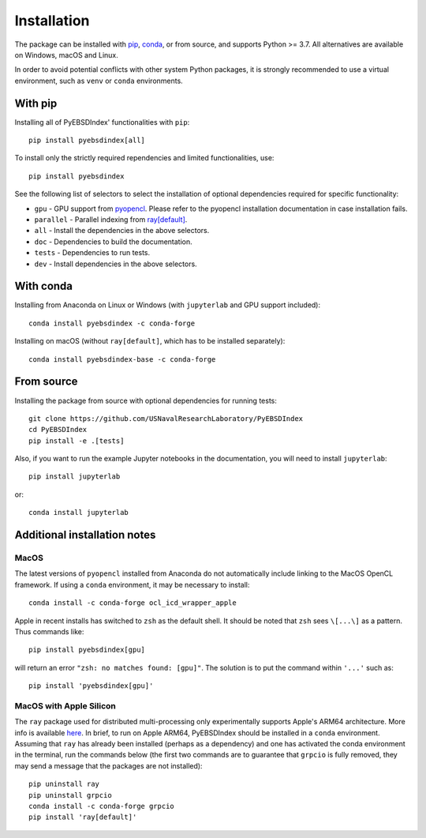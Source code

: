 ============
Installation
============

The package can be installed with `pip <https://pypi.org/project/pyebsdindex>`__,
`conda <https://anaconda.org/conda-forge/pyebsdindex>`__, or from source, and supports
Python >= 3.7. All alternatives are available on Windows, macOS and Linux.

In order to avoid potential conflicts with other system Python packages, it is strongly
recommended to use a virtual environment, such as ``venv`` or ``conda`` environments.

With pip
========

Installing all of PyEBSDIndex' functionalities with ``pip``::

    pip install pyebsdindex[all]

To install only the strictly required rependencies and limited functionalities, use::

    pip install pyebsdindex

See the following list of selectors to select the installation of optional dependencies
required for specific functionality:

- ``gpu`` - GPU support from `pyopencl
  <https://documen.tician.de/pyopencl/misc.html>`__. Please refer to the pyopencl
  installation documentation in case installation fails.
- ``parallel`` - Parallel indexing from `ray[default]
  <https://docs.ray.io/en/latest/>`__.
- ``all`` - Install the dependencies in the above selectors.
- ``doc`` - Dependencies to build the documentation.
- ``tests`` - Dependencies to run tests.
- ``dev`` - Install dependencies in the above selectors.

With conda
==========

Installing from Anaconda on Linux or Windows (with ``jupyterlab`` and GPU support
included)::

    conda install pyebsdindex -c conda-forge

Installing on macOS (without ``ray[default]``, which has to be installed separately)::

    conda install pyebsdindex-base -c conda-forge

From source
===========

Installing the package from source with optional dependencies for running tests::

    git clone https://github.com/USNavalResearchLaboratory/PyEBSDIndex
    cd PyEBSDIndex
    pip install -e .[tests]

Also, if you want to run the example Jupyter notebooks in the documentation, you will
need to install ``jupyterlab``::

    pip install jupyterlab

or::

    conda install jupyterlab

Additional installation notes
=============================

MacOS
-----

The latest versions of ``pyopencl`` installed from Anaconda do not automatically include
linking to the MacOS OpenCL framework. If using a ``conda`` environment, it may be
necessary to install::

    conda install -c conda-forge ocl_icd_wrapper_apple

Apple in recent installs has switched to ``zsh`` as the default shell. It should be
noted that ``zsh`` sees ``\[...\]`` as a pattern. Thus commands like::

    pip install pyebsdindex[gpu]

will return an error ``"zsh: no matches found: [gpu]"``. The solution is to put the
command within ``'...'`` such as::

    pip install 'pyebsdindex[gpu]'

MacOS with Apple Silicon
------------------------

The ``ray`` package used for distributed multi-processing only experimentally supports
Apple's ARM64 architecture. More info is available `here
<https://docs.ray.io/en/latest/ray-overview/installation.html>`_. In brief, to run on
Apple ARM64, PyEBSDIndex should be installed in a ``conda`` environment. Assuming that
``ray`` has already been installed (perhaps as a dependency) and one has activated the
conda environment in the terminal, run the commands below (the first two commands are to
guarantee that ``grpcio`` is fully removed, they may send a message that the packages
are not installed)::

    pip uninstall ray
    pip uninstall grpcio
    conda install -c conda-forge grpcio
    pip install 'ray[default]'
